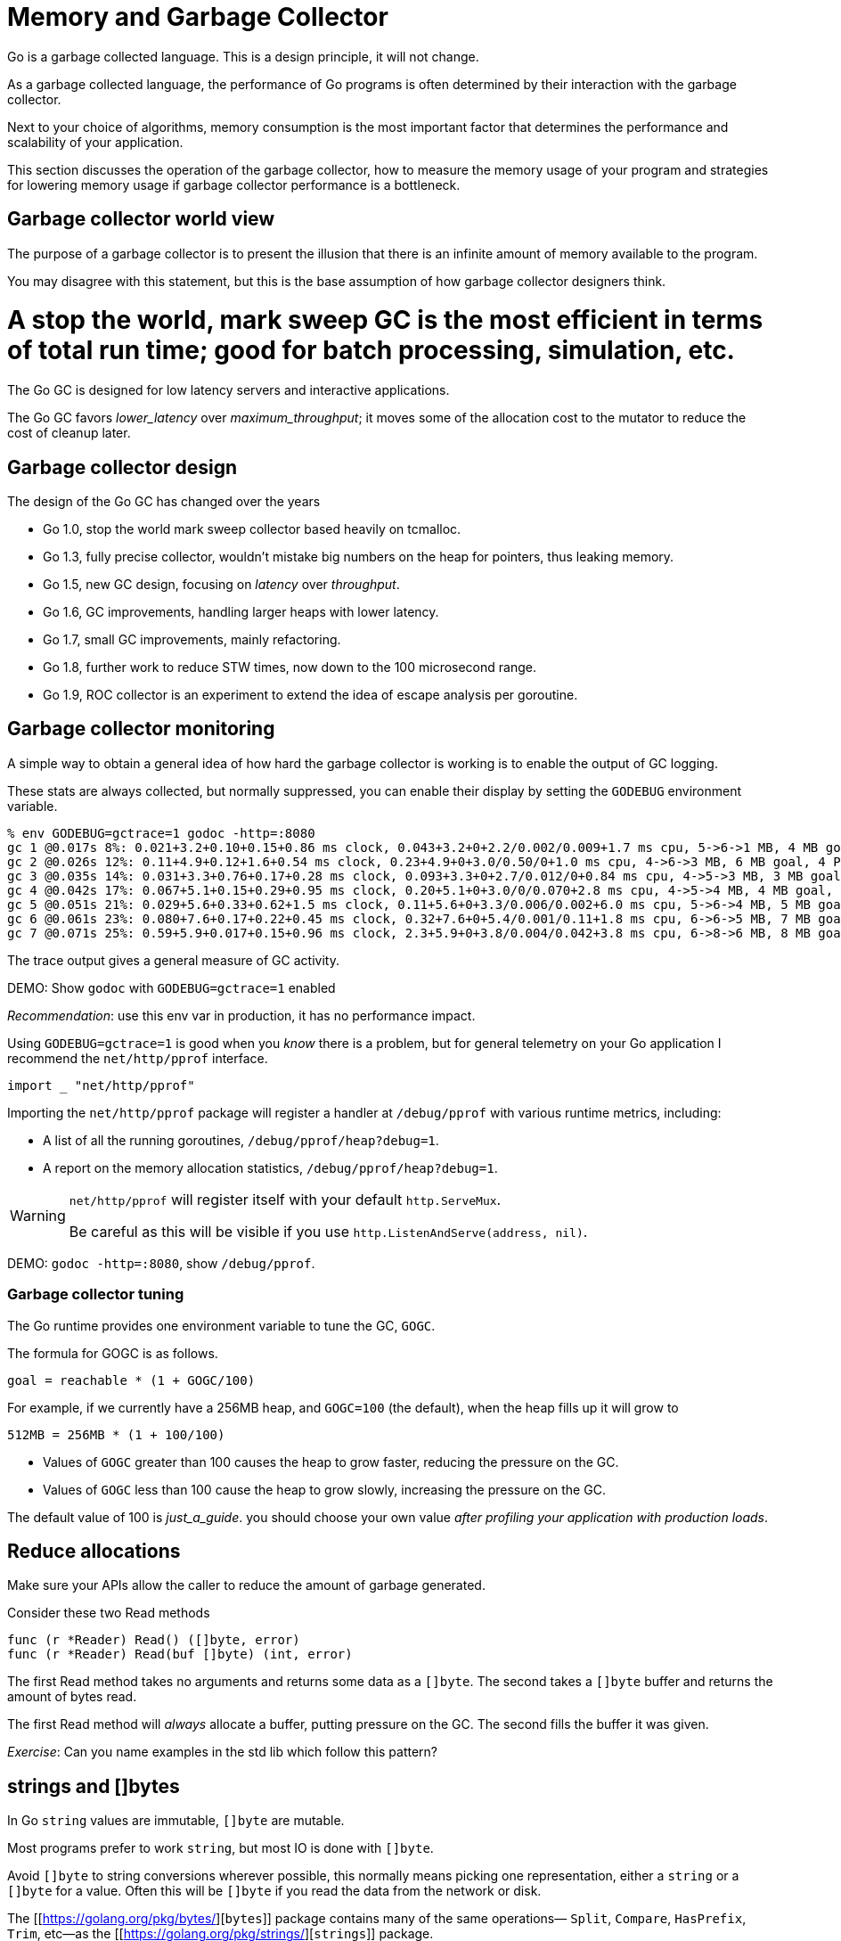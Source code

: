 = Memory and Garbage Collector

Go is a garbage collected language. This is a design principle, it will not change.

As a garbage collected language, the performance of Go programs is often determined by their interaction with the garbage collector.

Next to your choice of algorithms, memory consumption is the most important factor that determines the performance and scalability of your application.

This section discusses the operation of the garbage collector, how to measure the memory usage of your program and strategies for lowering memory usage if garbage collector performance is a bottleneck.

== Garbage collector world view

The purpose of a garbage collector is to present the illusion that there is an infinite amount of memory available to the program.

You may disagree with this statement, but this is the base assumption of how garbage collector designers think.

# A stop the world, mark sweep GC is the most efficient in terms of total run time; good for batch processing, simulation, etc.

The Go GC is designed for low latency servers and interactive applications.

The Go GC favors _lower_latency_ over _maximum_throughput_; it moves some of the allocation cost to the mutator to reduce the cost of cleanup later.

== Garbage collector design

The design of the Go GC has changed over the years

- Go 1.0, stop the world mark sweep collector based heavily on tcmalloc.
- Go 1.3, fully precise collector, wouldn't mistake big numbers on the heap for pointers, thus leaking memory.
- Go 1.5, new GC design, focusing on _latency_ over _throughput_.
- Go 1.6, GC improvements, handling larger heaps with lower latency.
- Go 1.7, small GC improvements, mainly refactoring.
- Go 1.8, further work to reduce STW times, now down to the 100 microsecond range.
- Go 1.9, ROC collector is an experiment to extend the idea of escape analysis per goroutine.

== Garbage collector monitoring

A simple way to obtain a general idea of how hard the garbage collector is working is to enable the output of GC logging.

These stats are always collected, but normally suppressed, you can enable their display by setting the `GODEBUG` environment variable.

[source,options=nowrap]
% env GODEBUG=gctrace=1 godoc -http=:8080
gc 1 @0.017s 8%: 0.021+3.2+0.10+0.15+0.86 ms clock, 0.043+3.2+0+2.2/0.002/0.009+1.7 ms cpu, 5->6->1 MB, 4 MB goal, 4 P
gc 2 @0.026s 12%: 0.11+4.9+0.12+1.6+0.54 ms clock, 0.23+4.9+0+3.0/0.50/0+1.0 ms cpu, 4->6->3 MB, 6 MB goal, 4 P
gc 3 @0.035s 14%: 0.031+3.3+0.76+0.17+0.28 ms clock, 0.093+3.3+0+2.7/0.012/0+0.84 ms cpu, 4->5->3 MB, 3 MB goal, 4 P
gc 4 @0.042s 17%: 0.067+5.1+0.15+0.29+0.95 ms clock, 0.20+5.1+0+3.0/0/0.070+2.8 ms cpu, 4->5->4 MB, 4 MB goal, 4 P
gc 5 @0.051s 21%: 0.029+5.6+0.33+0.62+1.5 ms clock, 0.11+5.6+0+3.3/0.006/0.002+6.0 ms cpu, 5->6->4 MB, 5 MB goal, 4 P
gc 6 @0.061s 23%: 0.080+7.6+0.17+0.22+0.45 ms clock, 0.32+7.6+0+5.4/0.001/0.11+1.8 ms cpu, 6->6->5 MB, 7 MB goal, 4 P
gc 7 @0.071s 25%: 0.59+5.9+0.017+0.15+0.96 ms clock, 2.3+5.9+0+3.8/0.004/0.042+3.8 ms cpu, 6->8->6 MB, 8 MB goal, 4 P

The trace output gives a general measure of GC activity.

DEMO: Show `godoc` with `GODEBUG=gctrace=1` enabled

_Recommendation_: use this env var in production, it has no performance impact.

Using `GODEBUG=gctrace=1` is good when you _know_ there is a problem, but for general telemetry on your Go application I recommend the `net/http/pprof` interface.

[source]
import _ "net/http/pprof"

Importing the `net/http/pprof` package will register a handler at `/debug/pprof` with various runtime metrics, including:

- A list of all the running goroutines, `/debug/pprof/heap?debug=1`. 
- A report on the memory allocation statistics, `/debug/pprof/heap?debug=1`.

[WARNING]
====
`net/http/pprof` will register itself with your default `http.ServeMux`.

Be careful as this will be visible if you use `http.ListenAndServe(address, nil)`.
====

DEMO: `godoc -http=:8080`, show `/debug/pprof`.

=== Garbage collector tuning

The Go runtime provides one environment variable to tune the GC, `GOGC`.

The formula for GOGC is as follows.

[source]
goal = reachable * (1 + GOGC/100)

For example, if we currently have a 256MB heap, and `GOGC=100` (the default), when the heap fills up it will grow to

[source]
512MB = 256MB * (1 + 100/100)

- Values of `GOGC` greater than 100 causes the heap to grow faster, reducing the pressure on the GC.
- Values of `GOGC` less than 100 cause the heap to grow slowly, increasing the pressure on the GC.

The default value of 100 is _just_a_guide_. you should choose your own value _after profiling your application with production loads_.

== Reduce allocations

Make sure your APIs allow the caller to reduce the amount of garbage generated.

Consider these two Read methods

 func (r *Reader) Read() ([]byte, error)
 func (r *Reader) Read(buf []byte) (int, error)

The first Read method takes no arguments and returns some data as a `[]byte`. The second takes a `[]byte` buffer and returns the amount of bytes read.

The first Read method will _always_ allocate a buffer, putting pressure on the GC. The second fills the buffer it was given.

_Exercise_: Can you name examples in the std lib which follow this pattern?

== ++strings++ and ++[]byte++s

In Go `string` values are immutable, `[]byte` are mutable.

Most programs prefer to work `string`, but most IO is done with `[]byte`.

Avoid `[]byte` to string conversions wherever possible, this normally means picking one representation, either a `string` or a `[]byte` for a value. Often this will be `[]byte` if you read the data from the network or disk.

The [[https://golang.org/pkg/bytes/][`bytes`]] package contains many of the same operations— `Split`, `Compare`, `HasPrefix`, `Trim`, etc—as the [[https://golang.org/pkg/strings/][`strings`]] package.

Under the hood `strings` uses same assembly primitives as the `bytes` package.

== Using `[]byte` as a map key

It is very common to use a `string` as a map key, but often you have a `[]byte`.

The compiler implements a specific optimisation for this case

 var m map[string]string
 v, ok := m[string(bytes)]

This will avoid the conversion of the byte slice to a string for the map lookup. This is very specific, it won't work if you do something like

 key := string(bytes)
 val, ok := m[key] 

== Avoid string concatenation

Go strings are immutable. Concatenating two strings generates a third. Which of the following is fastest? 

.code examples/concat/concat_test.go /START1 OMIT/,/END1 OMIT/
.code examples/concat/concat_test.go /START2 OMIT/,/END2 OMIT/
.code examples/concat/concat_test.go /START3 OMIT/,/END3 OMIT/
.code examples/concat/concat_test.go /START4 OMIT/,/END4 OMIT/

DEMO: `go`test`-bench=.`./examples/concat`

== Preallocate slices if the length is known

Append is convenient, but wasteful.

Slices grow by doubling up to 1024 elements, then by approximately 25% after that. What is the capacity of `b` after we append one more item to it?

.play examples/grow.go /START OMIT/,/END OMIT/

If you use the append pattern you could be copying a lot of data and creating a lot of garbage.

If know know the length of the slice beforehand, then pre-allocate the target to avoid copying and to make sure the target is exactly the right size. 

_Before:_

     var s []string
     for _, v := range fn() {
            s = append(s, v)
     }
     return s

_After:_

     vals := fn()
     s := make([]string, len(vals))
     for i, v := range vals {
            s[i] = v           
     }
     return s

== Using sync.Pool

The `sync` package comes with a `sync.Pool` type which is used to reuse common objects.

`sync.Pool` has no fixed size or maximum capacity. You add to it and take from it until a GC happens, then it is emptied unconditionally. 

.code examples/pool.go /START OMIT/,/END OMIT/

WARNING: `sync.Pool` is not a cache. It can and will be emptied _at_any_time_.

Do not place important items in a `sync.Pool`, they will be discarded.

_Personal_opinion_: `sync.Pool` is hard to use safely. Don't use `sync.Pool`.

== Exercises

- Using `godoc` (or another program) observe the results of changing `GOGC` using `GODEBUG=gctrace=1`.

- Benchmark byte's string(byte) map keys

- Benchmark allocs from different concat strategies.
